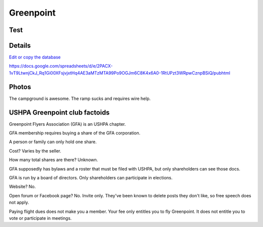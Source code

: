 ************************************************
Greenpoint
************************************************

Test
===============

.. raw:: html
                
  {
    {
      // Your API KEY
      const API_KEY = "AIzaSyDhOS3VJZ66Utl0lnHbSK8gH0BXz-wxRoU";

      function displayResult2(response) {
        let tableHead = "";
        let tableBody = "";

        response.result.values.forEach((row, index) => {
          if (index === 0) {
            tableHead += "<tr>";
            row.forEach((val) => (tableHead += "<th>" + val + "</th>"));
            tableHead += "</tr>";
          } else {
            tableBody += "<tr>";
            row.forEach((val) => (tableBody += "<td>" + val + "</td>"));
            tableBody += "</tr>";
          }
        });

        document.getElementById("table-head").innerHTML = tableHead;
        document.getElementById("table-body").innerHTML = tableBody;
      }

      function loadData() {
        // Spreadsheet ID
                function loadData() {
          //const spreadsheetId = "1O1r8choAQuhgh6FGf203ebjBLAv3VeXi2KZuJlWuQi4";
          const spreadsheetId = "13TjBa0W4AJ3GwWZfhOYba3IDddCQI7ox6W3VpFw3wZY";
        const range = "A:C";
        getPublicValues({ spreadsheetId, range }, displayResult2);
      }

      window.addEventListener("load", (e) => {
        initOAuthClient({ apiKey: API_KEY });
      });

      document.addEventListener("gapi-loaded", (e) => {
        loadData();
      });
    }
  }
                
              

Details
====================

`Edit or copy the database <https://docs.google.com/spreadsheets/d/13TjBa0W4AJ3GwWZfhOYba3IDddCQI7ox6W3VpFw3wZY/edit?usp=sharing>`_

https://docs.google.com/spreadsheets/d/e/2PACX-1vT9LtwnjCkJ_Rq1Gi00XFsjvjxtHq4AE3aMTzMTA99Po9OGJm6C8K4x6A0-1RtUPzt3WRpwCznpBSiQ/pubhtml

.. raw:: html

   <!-- Table sorter -->
   <link href="tablesorter/theme.default.css" rel="stylesheet">
   <script src="tablesorter/jquery.tablesorter.min.js"></script>
   <script src="tablesorter/jquery.tablesorter.widgets.min.js"></script>
      <table class="table tablesorter">
         <thead id="table-head"></thead>
         <tbody id="table-body"></tbody>
      </table>
   <!-- Table -->

   <!-- MDB ESSENTIAL -->
   <script type="text/javascript" src="js/mdb.min.js"></script>
   <!-- Google API -->
   <script src="https://apis.google.com/js/api.js"></script>
   <!-- easyData -->
   <script type="text/javascript" src="js/easyData-google-sheets.js"></script>

   <!-- easyData - Creating table -->
   <script>
   {
      {
         const API_KEY = "AIzaSyDhOS3VJZ66Utl0lnHbSK8gH0BXz-wxRoU";
   

         function displayResult2(response) {
         let tableHead = "";
         let tableBody = "";

         response.result.values.forEach((row, index) => {
            if (index === 0) {
               tableHead += "<tr>";
               row.forEach((val) => (tableHead += "<th>" + val + "</th>"));
               tableHead += "</tr>";
            } else {
               tableBody += "<tr>";
               row.forEach((val) => (tableBody += "<td>" + val + "</td>"));
               tableBody += "</tr>";
            }
         });

         document.getElementById("table-head").innerHTML = tableHead;
         document.getElementById("table-body").innerHTML = tableBody;

         $('table').tablesorter({
                  widgets        : ['zebra', 'columns'],
                  usNumberFormat : false,
                  sortReset      : true,
                  sortRestart    : true
         });
         }

         function loadData() {
         //const spreadsheetId = "1O1r8choAQuhgh6FGf203ebjBLAv3VeXi2KZuJlWuQi4";
         const spreadsheetId = "13TjBa0W4AJ3GwWZfhOYba3IDddCQI7ox6W3VpFw3wZY";

         const range = "!A:C";
         getPublicValues({ spreadsheetId, range }, displayResult2);
         }

         window.addEventListener("load", (e) => {
         initOAuthClient({ apiKey: API_KEY });
         });

         document.addEventListener("gapi-loaded", (e) => {
         loadData();
         });
      }
   }
   </script>



Photos
==========================

The campground is awesome. The ramp sucks and requires wire help. 

.. image:: images/greenpoint1.png


USHPA Greenpoint club factoids
======================================

Greenpoint Flyers Association (GFA) is an USHPA chapter. 

GFA membership requires buying a share of the GFA corporation. 

A person or family can only hold one share. 

Cost? Varies by the seller. 

How many total shares are there? Unknown. 

GFA supposedly has bylaws and a roster that must be filed with USHPA, but only shareholders can see those docs. 

GFA is run by a board of directors. Only shareholders can participate in elections.  

Website? No. 

Open forum or Facebook page? No. Invite only. They've been known to delete posts they don't like, so free speech does not apply. 

Paying flight dues does not make you a member. Your fee only entitles you to fly Greenpoint. It does not entitle you to vote or participate in meetings. 



